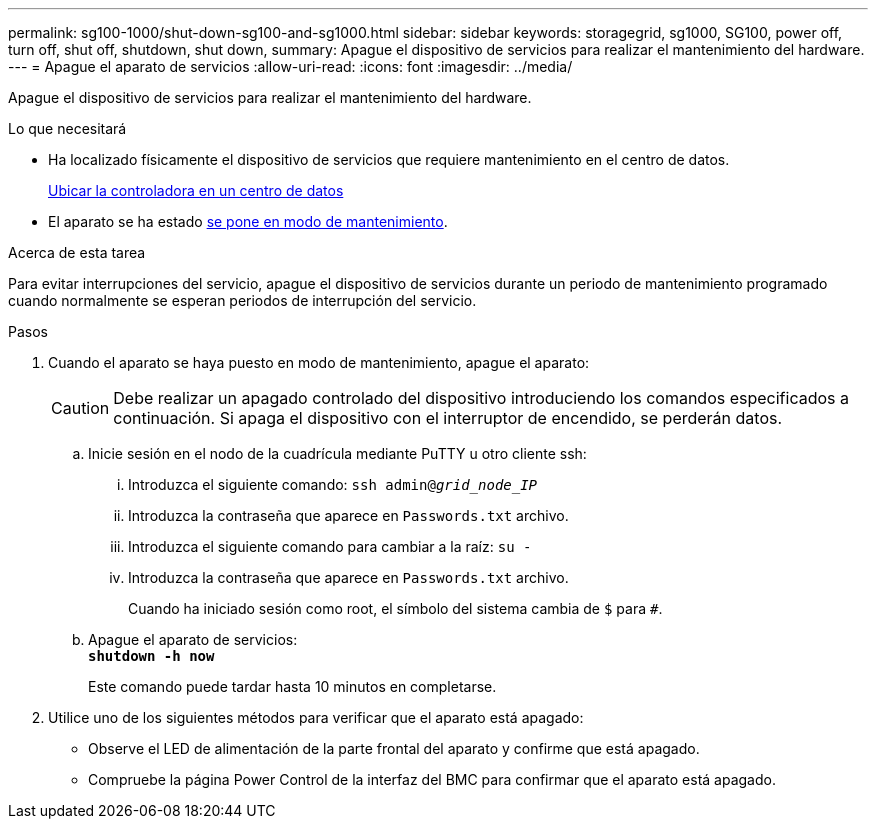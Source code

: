 ---
permalink: sg100-1000/shut-down-sg100-and-sg1000.html 
sidebar: sidebar 
keywords: storagegrid, sg1000, SG100, power off, turn off, shut off, shutdown, shut down, 
summary: Apague el dispositivo de servicios para realizar el mantenimiento del hardware. 
---
= Apague el aparato de servicios
:allow-uri-read: 
:icons: font
:imagesdir: ../media/


[role="lead"]
Apague el dispositivo de servicios para realizar el mantenimiento del hardware.

.Lo que necesitará
* Ha localizado físicamente el dispositivo de servicios que requiere mantenimiento en el centro de datos.
+
xref:locating-controller-in-data-center.adoc[Ubicar la controladora en un centro de datos]

* El aparato se ha estado xref:placing-appliance-into-maintenance-mode.adoc[se pone en modo de mantenimiento].


.Acerca de esta tarea
Para evitar interrupciones del servicio, apague el dispositivo de servicios durante un periodo de mantenimiento programado cuando normalmente se esperan periodos de interrupción del servicio.

.Pasos
. Cuando el aparato se haya puesto en modo de mantenimiento, apague el aparato:
+

CAUTION: Debe realizar un apagado controlado del dispositivo introduciendo los comandos especificados a continuación. Si apaga el dispositivo con el interruptor de encendido, se perderán datos.

+
.. Inicie sesión en el nodo de la cuadrícula mediante PuTTY u otro cliente ssh:
+
... Introduzca el siguiente comando: `ssh admin@_grid_node_IP_`
... Introduzca la contraseña que aparece en `Passwords.txt` archivo.
... Introduzca el siguiente comando para cambiar a la raíz: `su -`
... Introduzca la contraseña que aparece en `Passwords.txt` archivo.
+
Cuando ha iniciado sesión como root, el símbolo del sistema cambia de `$` para `#`.



.. Apague el aparato de servicios: +
`*shutdown -h now*`
+
Este comando puede tardar hasta 10 minutos en completarse.



. Utilice uno de los siguientes métodos para verificar que el aparato está apagado:
+
** Observe el LED de alimentación de la parte frontal del aparato y confirme que está apagado.
** Compruebe la página Power Control de la interfaz del BMC para confirmar que el aparato está apagado.



